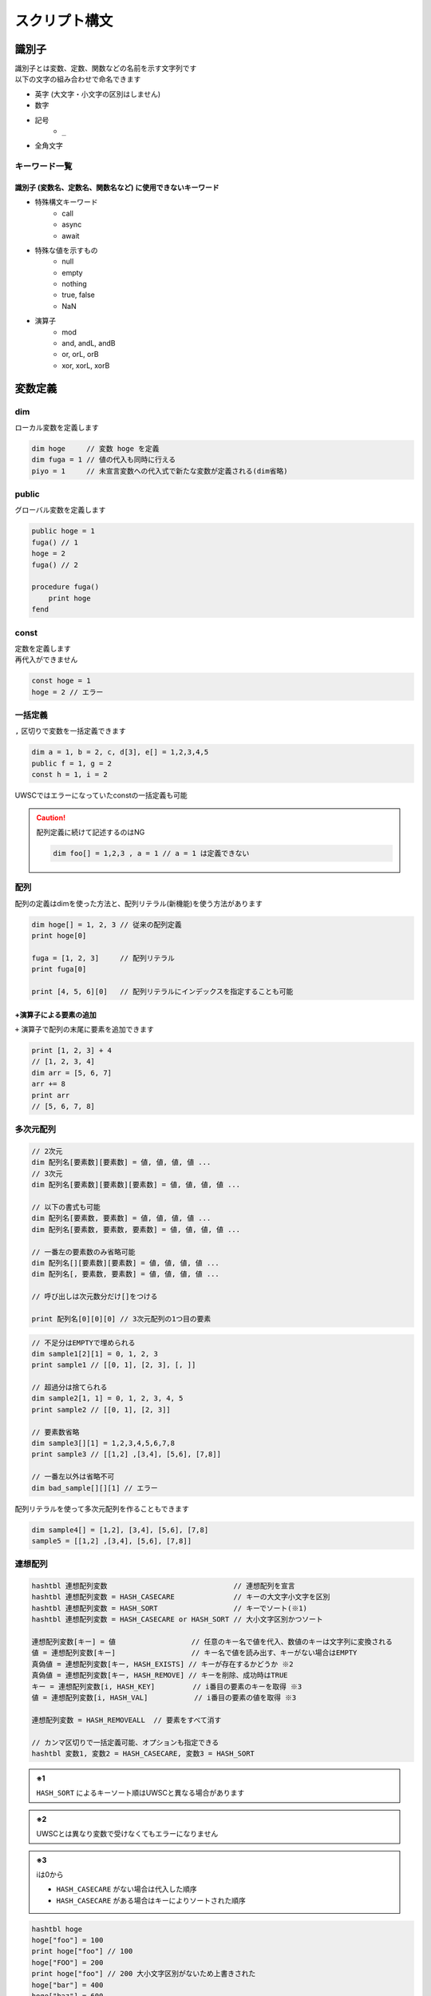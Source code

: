スクリプト構文
==============

識別子
------------------------------

| 識別子とは変数、定数、関数などの名前を示す文字列です
| 以下の文字の組み合わせで命名できます

- 英字 (大文字・小文字の区別はしません)
- 数字
- 記号
    - ``_``
- 全角文字

キーワード一覧
^^^^^^^^^^^^^^

識別子 (変数名、定数名、関数名など) に使用できないキーワード
++++++++++++++++++++++++++++++++++++++++++++++++++++++++++++

- 特殊構文キーワード
    - call
    - async
    - await
- 特殊な値を示すもの
    - null
    - empty
    - nothing
    - true, false
    - NaN
- 演算子
    - mod
    - and, andL, andB
    - or, orL, orB
    - xor, xorL, xorB

変数定義
--------

dim
^^^^

| ローカル変数を定義します

.. code:: uwscr

    dim hoge     // 変数 hoge を定義
    dim fuga = 1 // 値の代入も同時に行える
    piyo = 1     // 未宣言変数への代入式で新たな変数が定義される(dim省略)

public
^^^^^^

グローバル変数を定義します

.. sourcecode:: uwscr

    public hoge = 1
    fuga() // 1
    hoge = 2
    fuga() // 2

    procedure fuga()
        print hoge
    fend

const
^^^^^

| 定数を定義します
| 再代入ができません

.. sourcecode:: uwscr

    const hoge = 1
    hoge = 2 // エラー

一括定義
^^^^^^^^^^^^^^^^^^^^^^

``,`` 区切りで変数を一括定義できます

.. sourcecode:: uwscr

    dim a = 1, b = 2, c, d[3], e[] = 1,2,3,4,5
    public f = 1, g = 2
    const h = 1, i = 2

UWSCではエラーになっていたconstの一括定義も可能

.. caution::

    配列定義に続けて記述するのはNG

    .. sourcecode:: uwscr

        dim foo[] = 1,2,3 , a = 1 // a = 1 は定義できない


配列
^^^^^^^^^^^^^^^^^^^^^^

配列の定義はdimを使った方法と、配列リテラル(新機能)を使う方法があります

.. sourcecode:: uwscr

    dim hoge[] = 1, 2, 3 // 従来の配列定義
    print hoge[0]

    fuga = [1, 2, 3]     // 配列リテラル
    print fuga[0]

    print [4, 5, 6][0]   // 配列リテラルにインデックスを指定することも可能


+演算子による要素の追加
+++++++++++++++++++++++++++++++++++++++++++++++++++++++++++++++++

| ``+`` 演算子で配列の末尾に要素を追加できます

.. sourcecode:: uwscr

    print [1, 2, 3] + 4
    // [1, 2, 3, 4]
    dim arr = [5, 6, 7]
    arr += 8
    print arr
    // [5, 6, 7, 8]

多次元配列
^^^^^^^^^^^^^^^^^^^^^^

.. code-block::

    // 2次元
    dim 配列名[要素数][要素数] = 値, 値, 値, 値 ...
    // 3次元
    dim 配列名[要素数][要素数][要素数] = 値, 値, 値, 値 ...

    // 以下の書式も可能
    dim 配列名[要素数, 要素数] = 値, 値, 値, 値 ...
    dim 配列名[要素数, 要素数, 要素数] = 値, 値, 値, 値 ...

    // 一番左の要素数のみ省略可能
    dim 配列名[][要素数][要素数] = 値, 値, 値, 値 ...
    dim 配列名[, 要素数, 要素数] = 値, 値, 値, 値 ...

    // 呼び出しは次元数分だけ[]をつける

    print 配列名[0][0][0] // 3次元配列の1つ目の要素


.. sourcecode:: uwscr

    // 不足分はEMPTYで埋められる
    dim sample1[2][1] = 0, 1, 2, 3
    print sample1 // [[0, 1], [2, 3], [, ]]

    // 超過分は捨てられる
    dim sample2[1, 1] = 0, 1, 2, 3, 4, 5
    print sample2 // [[0, 1], [2, 3]]

    // 要素数省略
    dim sample3[][1] = 1,2,3,4,5,6,7,8
    print sample3 // [[1,2] ,[3,4], [5,6], [7,8]]

    // 一番左以外は省略不可
    dim bad_sample[][][1] // エラー

配列リテラルを使って多次元配列を作ることもできます

.. sourcecode:: uwscr

    dim sample4[] = [1,2], [3,4], [5,6], [7,8]
    sample5 = [[1,2] ,[3,4], [5,6], [7,8]]


連想配列
^^^^^^^^^^^^^^^^^^^^^^

.. code-block::

    hashtbl 連想配列変数                              // 連想配列を宣言
    hashtbl 連想配列変数 = HASH_CASECARE              // キーの大文字小文字を区別
    hashtbl 連想配列変数 = HASH_SORT                  // キーでソート(※1)
    hashtbl 連想配列変数 = HASH_CASECARE or HASH_SORT // 大小文字区別かつソート

    連想配列変数[キー] = 値                  // 任意のキー名で値を代入、数値のキーは文字列に変換される
    値 = 連想配列変数[キー]                  // キー名で値を読み出す、キーがない場合はEMPTY
    真偽値 = 連想配列変数[キー, HASH_EXISTS] // キーが存在するかどうか ※2
    真偽値 = 連想配列変数[キー, HASH_REMOVE] // キーを削除、成功時はTRUE
    キー = 連想配列変数[i, HASH_KEY]         // i番目の要素のキーを取得 ※3
    値 = 連想配列変数[i, HASH_VAL]           // i番目の要素の値を取得 ※3

    連想配列変数 = HASH_REMOVEALL  // 要素をすべて消す

    // カンマ区切りで一括定義可能、オプションも指定できる
    hashtbl 変数1, 変数2 = HASH_CASECARE, 変数3 = HASH_SORT

.. admonition:: ※1

    ``HASH_SORT`` によるキーソート順はUWSCと異なる場合があります

.. admonition:: ※2

    UWSCとは異なり変数で受けなくてもエラーになりません

.. admonition:: ※3

    iは0から

    - ``HASH_CASECARE`` がない場合は代入した順序
    - ``HASH_CASECARE`` がある場合はキーによりソートされた順序


.. sourcecode:: uwscr

    hashtbl hoge
    hoge["foo"] = 100
    print hoge["foo"] // 100
    hoge["FOO"] = 200
    print hoge["foo"] // 200 大小文字区別がないため上書きされた
    hoge["bar"] = 400
    hoge["baz"] = 600

    for i = 0 to length(hoge) - 1
        print hoge[i, HASH_KEY] // foo, bar, baz の順で表示される
        print hoge[i, HASH_VAL] // 200, 400, 600
    next

    print hoge["bar", HASH_EXISTS] // true
    print hoge["qux", HASH_EXISTS] // false
    hoge["bar", HASH_REMOVE] // 変数で受けなくてもOK
    print hoge["bar", HASH_EXISTS] // false

    hashtbl fuga = HASH_CASECARE
    fuga["foo"] = 1
    fuga["Foo"] = 2
    fuga["FOO"] = 3
    print fuga // {"foo": 1, "Foo": 2, "FOO": 3}

    hashtbl piyo = HASH_SORT
    piyo["b"] = ""
    piyo["z"] = ""
    piyo["a"] = ""
    print piyo // {"A": , "B": , "Z": }

連想配列一括定義
++++++++++++++++

| ``hash-endhash`` で連想配列を一括定義できます

.. code-block::

    hash [public] 変数名 [=オプション]
        [キー = 値]
    endhash

.. object:: public (省略可)

    指定するとグローバル変数、省略時はローカル変数になる

.. object:: オプション (省略可)

    | ``HASH_SORT`` と ``HASH_CASECARE`` を指定可能
    | 省略時はオプションなし

.. object:: キー = 値

    | キーと値の組み合わせを指定する
    | 複数指定可
    | キーは文字列だが `''` や `""` は省略可能
    | 一つも指定しない場合空の連想配列ができる

.. sourcecode:: uwscr

    // 一括定義
    hash foobar
        'foo' = 1 // キー = 値形式で記述
        bar   = 2 // キーは文字列でなくても良い
    endhash
    // 以下と同じ
    // hashtbl foobar
    // foobar['foo'] = 1
    // foobar['bar'] = 2

    // グローバル変数にする
    hash public pub
    endhash
    // 以下と同じ
    // public hashtbl pub

    // オプション指定
    hash with_option = HASH_CASECARE or HASH_SORT
    endhash
    // 以下と同じ
    // hashtbl with_option = HASH_CASECARE or HASH_SORT

enum
----

| 列挙体を定義します
| グローバルスコープの定数として定義されます

.. code-block::

    // 定義
    enum 定数名
        メンバ名
        メンバ名 [ = 数値]
    endenum

    // 呼び出し
    定数名.メンバ名

| メンバには上から順に数値が割り当てられます (0から)
| ``メンバ名 = 数値`` とすることで任意の値を割り当てられます
| ただし前のメンバより大きな値のみ有効です

.. sourcecode:: uwscr

    // 0から順に割り当てられる
    enum E
        foo // 0
        bar // 1
        baz // 2
    endenum

    // 呼び出しは定数名.メンバ名
    print E.foo // 0
    print E.bar // 1
    print E.baz // 2

    // 数値を指定
    enum E
        foo = 10 // 10
        bar = 20 // 20
    endenum

    // 一箇所指定するとそれ以降はその値から加算されていく
    enum E
        foo = 10 // 10
        bar      // 11 (上の10 に +1される)
        baz      // 12
    endenum

    // 途中も可
    enum E
        foo      // 0
        bar = 10 // 10
        baz      // 11
    endenum
    enum E
        foo = 100    // 100
        bar          // 101
        baz = 200    // 200
        qux          // 201
    endenum

    // 以下はNG

    enum E
        foo
        foo // 同じ名前はダメ
    endenum

    // 前の数値より大きくないとダメ
    enum E
        foo // 0
        bar // 1
        baz = 1 // 2以上じゃないとダメ
    endenum
    enum E
        foo = 50
        bar = 1 // 51以上じゃないとダメ
    endenum


関数定義
------------------------------


| 関数名には英数字、一部記号、全角文字列が使えます
| 英字の大文字小文字は区別しません


procedure
^^^^^^^^^
function
^^^^^^^^


.. code::

    procedure 関数名([引数, 引数, …])
        処理
    fend

    function 関数名([引数, 引数, …])
        [result = 戻り値]
    fend

.. describe:: procedure

    戻り値がありません

.. describe:: function

    ``result`` 変数の値が戻り値となります

    .. object:: result (省略可)

        | 初期値は ``EMPTY`` です
        | 記述がない場合は ``EMPTY`` を返します

.. sourcecode:: uwscr

    hoge(1,2,3) // 6
    print fuga(1,2,3) // 6

    procedure hoge(a, b, c)
        print a + b + c
    fend
    function fuga(a, b, c)
        result = a + b + c
    fend

関数定義の入れ子はダメ

.. sourcecode:: uwscr

    // エラーになる
    procedure p()
        procedure q()
        fend
    fend

特殊な引数
++++++++++

参照渡し
~~~~~~~~

| 引数の前に ``var`` または ``ref`` キーワードをつけることで参照渡しが可能な引数になります
| 引数に変数を渡すとその変数に関数実行中の変更が反映されます
| 変数以外の式を渡した場合は通常の引数と同様に振る舞います

.. sourcecode:: uwscr

    a = 2
    print a // 2
    p(a)
    print a // 6
    q(a)
    print a // 16

    procedure p(ref r)
        r *= 3
    fend

    procedure q(var v)
        v += 10
    fend

配列表記
~~~~~~~~

| ``引数[]`` 形式で記述します
| 互換性のため表記自体はできますが、動作は通常の引数と同様です
| 受けられる引数を配列や連想配列に限定したい場合は :ref:`type_check` を使用してください

.. sourcecode:: uwscr

    // 以下は同じ意味です
    procedure p(arr[])
    procedure p(arr)

デフォルト値
~~~~~~~~~~~~

| ``引数 = 値`` とすることで引数のデフォルト値を指定できます
| 値を省略した場合は ``EMPTY`` がデフォルト値になります
| 呼び出し時に引数を渡さなかった場合デフォルト値が適用されます

.. sourcecode:: uwscr

    print f(2)    // 0
    print f(2, 3) // 6

    function f(n, m = 0)
        result = n * m
    fend

    // デフォルト値を省略した場合はEMPTYが入る
    procedure p(arg = )
        print arg == EMPTY // True
    fend

デフォルト値を持つ引数のあとに別の種類の引数は指定できません

.. sourcecode:: uwscr

    procedure p(a = 1, b = 2, c = 3) // ok
    fend
    procedure q(a = 1, b, c = 3)     // エラー
    fend
    procedure r(a, b = 2, c = 3)     // 前ならok
    fend

可変長引数
~~~~~~~~~~

| 引数の前に ``args`` または ``prms`` キーワードをつけることで可変長の引数を受けられるようになります
| 関数内ではその引数が配列になります
| 可変長引数は最後の引数でなくてはいけません

.. sourcecode:: uwscr

    print f(1)         // 1
    print f(1,2,3,4,5) // 5

    function f(args v)
        result = length(v)
    fend

可変長引数のあとに引数があるとエラーになります

.. sourcecode:: uwscr

    procedure p(prms a, b)    // エラー
    fend
    procedure q(a, b, prms c) // ok
    fend

特殊な引数の組み合わせ
~~~~~~~~~~~~~~~~~~~~~~

| 原則として組み合わせられません
| 配列表記の参照渡しのみOK

.. sourcecode:: uwscr

    procedure p(ref foo[]) // これはOK

    // こういうのはダメ
    procedure p(ref foo = 1) // 参照 + デフォルト値
    procedure p(ref params bar) // 参照 + 可変長
    procedure p(params bar = 1) // 可変長 + デフォルト値

.. _type_check:

引数の型チェック
++++++++++++++++

.. code-block::

    function 関数名(引数名: 型, var 引数名: 型, 引数名: 型 = デフォルト値)

| 通常の引数、参照渡し、デフォルト値を持つ引数であれば受ける型を指定できます
| 関数呼び出し時に指定した型が渡されなかった場合は実行時エラーになります

| 指定可能な型

    .. object:: string

        | 文字列

    .. object:: number

        | 数値

    .. object:: bool

        | 真偽値 (TRUE/FALSE)

    .. object:: array

        | 配列

    .. object:: hash

        | 連想配列

    .. object:: func

        | 関数 (ユーザー定義、無名関数)

    .. object:: uobject

        | UObject

    .. object:: クラス名

        | クラスオブジェクトのインスタンス

    .. object:: 列挙体名

        | 列挙体(enum)メンバの値 (該当する数値でも良い)


.. sourcecode:: uwscr

    function f(str: string)
        result = str
    fend

    print f("hoge") // OK
    print f(123)    // 数値なのでエラー

    // 列挙体名指定の場合
    enum Hoge
        foo
        bar
        baz
    endenum

    function f2(n: Hoge)
        select n
            case Hoge.foo
                result = 'foo!'
            case Hoge.bar
                result = 'bar!'
            case Hoge.baz
                result = 'baz!'
        selend
    fend

    print f2(Hoge.foo) // OK
    print f2("Hoge")   // 文字列はエラー
    print f2(0)        // OK ※Hoge.fooに一致するため
    print f2(100)      // Hogeに含まれない値なのでエラー

無名関数
^^^^^^^^

| 名前を持たない関数です
| 変数に代入して使えます


.. code::

    変数 = function([引数, ...])
        [result = 戻り値]
    fend
    変数 = procedure([引数, ...])
    fend

変数に関数を代入できます

.. sourcecode:: uwscr

    hoge = function(x, y)
        result = x + y
    fend

    print hoge(2, 3) // 5

無名関数の中でpublic/constを宣言した場合は実行時に初めて評価されます

.. sourcecode:: uwscr

    print x // エラー

    proc = procedure()
        public x = 5
    fend

    print x // エラー

    proc()

    print x // 5

通常の関数と同様に特殊な引数も定義できます

.. sourcecode:: uwscr

    f = function(a, b[], var c, d = 0)
    fend
    p = procedure(args e)
    fend

簡易関数式
^^^^^^^^^^

| 無名関数を単行の式で記述できます
| 通常の無名関数と異なり処理部に文は書けません(式のみ)
| その代わりに即時関数として利用できます

.. code::

    関数 = | 引数 [, 引数, …] => 式 [; 式; …] |

| 引数は,区切りで複数指定可能
| ``result`` は省略可能です

.. sourcecode:: uwscr

    func = | a, b => a + b |
    print func(1, 2) // 3

| 式は ``;`` 区切りで複数書けます
| この場合一番最後の式が戻り値となります

.. sourcecode:: uwscr

    func = | a, b => a *= 2; b *= 3; a + b |
    print func(1, 2) // 8

即時関数
++++++++

.. sourcecode:: uwscr

    print | n, m => n * m |(7, 6) // 42
    // 値だけ返す
    print |=> 42|() // 42

    // 関数の引数にする
    function f(fn)
        result = fn("world!")
    fend
    print f(| s => "hello " + s |) // hello world!

特殊な引数にも対応

.. sourcecode:: uwscr

    print | args a => length(a) |(1,2,3,4,5,6) // 6

関数の特殊な使用例
^^^^^^^^^^^^^^^^^^

高階関数
++++++++

関数の引数に関数を指定できます

.. sourcecode:: uwscr

    print Math(10, 5, Add)      // 15
    print Math(10, 5, Multiply) // 50

    subtract = function(n, m)
        result = n - m
    fend

    print Math(10, 5, subtract) // 5


    function Math(n, m, func)
        result = func(n, m)
    fend

    function Add(n, m)
        result = n + m
    fend

    function Multiply(n, m)
        result = n * m
    fend

クロージャ
++++++++++

関数の戻り値として関数(クロージャ)を返すことができます
クロージャは元の関数内での値を保持します

.. sourcecode:: uwscr

    hoge = test(5) // test関数内の変数nを5にする
    // 関数hogeはn=5を保持している
    print hoge(3)    // 8 (5+3が行われる)
    print hoge(7)    // 12 (5+7が行われる)
    print hoge("あ") // 5あ (5+'あ'が行われる)

    function test(n)
        result = function(m)
            result = n + m
        fend
    fend

エイリアス
++++++++++

関数を変数に代入することでその関数を別の名前で呼び出せるようになります

.. sourcecode:: uwscr

    function hoge(n)
        result = n
    fend

    h = hoge // 変数hにhoge関数を代入
    print h('hoge') // hoge

    // ビルトイン関数も代入できる
    mb = msgbox
    mb('ほげほげ')

module
^^^^^^

| 機能のモジュール化
| ``モジュール名.メンバ名`` で各機能を利用可能にします

.. code::

    module モジュール名
        const 定数名 = 式      // モジュール名.定数名 で外部からアクセス可
        public 変数名[ = 式]   // モジュール名.変数名 で外部からアクセス可
        dim 変数名[ = 式]      // 外部からアクセス不可
        procedure モジュール名 // コンストラクタ、module定義の評価直後に実行される
        procedure 関数名()     // モジュール名.関数名() で外部からアクセス可
        function 関数名()      // モジュール名.関数名() で外部からアクセス可
        textblock 定数名       // モジュール名.定数名 で外部からアクセス可
    endmodule


module関数内でのみ使える特殊な書式
++++++++++++++++++++++++++++++++++

.. object:: this

    自module内のメンバの呼び出しを明示する

.. object:: global

    グローバル変数および関数を呼び出す(ビルトイン含む)
    (本家と異なり変数や定数も可)

.. sourcecode:: uwscr

    module sample
        dim d = 1
        public p = 2
        const c = 3

        function f1()
            // 各メンバーには以下のようにアクセス可能
            print d
            print this.d
            print sample.d

            print p
            print this.p
            print sample.p

            print c
            print this.c
            print sample.c

            print f2()
            print this.f2()
            print sample.f2()
        fend

        function f2()
            result = 4
        fend

        function f3()
            print this.f4()   // in   メンバ関数が呼ばれる
            print global.f4() // out  module外の関数が呼ばれる
            print f4()        // in   メンバ関数が呼ばれる
        fend

        function f4()
            result = "in"
        fend
    endmodule

    function f4()
        result = "out"
    fend

プライベート関数
++++++++++++++++

無名関数を用いたプライベート関数の実装例

.. sourcecode:: uwscr

    Sample.Private() // エラー
    Sample.Func()    // OK

    module Sample
        function Func()
            result = Private()
        fend

        dim Private = function()
            result = "OK"
        fend
    endmodule

class
^^^^^

| classを定義します
| ``class名()`` を実行することによりインスタンスを作成します

.. caution::

    UWSCのclassとは互換性がありません

.. code::

    class class名
        procedure class名()    // コンストラクタ (必須)
        procedure _class名_()  // デストラクタ (オプション)
        const 定数名 = 式      // classインスタンス.定数名 で呼び出し可
        public 変数名[ = 式]   // classインスタンス.変数名 で呼び出し可
        dim 変数名[ = 式]      // class内からのみ呼び出し可
        procedure 関数名()     // classインスタンス.関数名() で呼び出し可
        function 関数名()      // classインスタンス.関数名() で呼び出し可
        textblock 定数名       // classインスタンス.定数名 で呼び出し可
    endclass

.. sourcecode:: uwscr

    h1 = hoge(3, 5)
    print h1.Total() // 8

    h2 = hoge(8, 10)
    print h2.Total() // 18

    print hoge(11, 22).Total() // 33

    class hoge
        dim a = 1, b = 2
        procedure hoge(a, b)
            this.a = a
            this.b = b
        fend
        function Total()
            result = this.a + this.b
        fend
    endclass

.. caution::

    moduleと異なりclass名から直接メンバにアクセスすることはできません

    .. sourcecode:: uwscr

        print hoge.p() // エラー

デストラクタ
++++++++++++

| デストラクタはインスタンスへの参照がなくなった際に実行される関数です
| ``_class名_()`` で命名された関数がデストラクタとして定義されます
| デストラクタに引数は指定できません

デストラクタが実行されるタイミング

- すべての参照が失われたとき
- いずれかのインスタンス変数に ``NOTHING`` を代入したとき (明示的に破棄する)
    - インスタンス変数は ``NOTHING`` になります
- ``with``に渡す式でインスタンスを作成した場合で ``endwith`` に到達したとき
- 関数スコープを抜ける際に削除されるこローカルスコープ変数だった場合
- スクリプト終了時に削除されるローカル・グローバル定数だった場合

.. sourcecode:: uwscr

    class Sample
        dim msg
        procedure Sample(msg)
            this.msg = msg
        fend
        procedure _Sample_()
            print msg
        fend
    endclass

    obj1 = Sample("すべての参照が失われた")
    obj2 = obj1
    obj3 = obj1

    obj1 = 1
    obj2 = 1
    obj3 = 1 // すべての参照が失われた がprintされる

    obj1 = Sample("NOTHINGが代入された")
    obj2 = obj1
    obj3 = obj1

    obj1 = NOTHING // NOTHINGが代入された がprintされる
    print obj1 // NOTHING
    print obj2 // NOTHING
    print obj3 // NOTHING

    with Sample("withを抜けた")
    endwith // withを抜けた がprintされる

    procedure p()
        obj = Sample("関数スコープを抜けた")
    fend

    p() // 関数スコープを抜けた がprintされる

UObject
-------

| json互換のオブジェクト

オブジェクトの作成
^^^^^^^^^^^^^^^^^^

1. UObjectリテラル: jsonを ``@`` で括る
2. :any:`FromJson` 関数

.. sourcecode:: uwscr

    obj = @{
       "foo": "fooooo",
       "bar": {
           "baz": true
       },
       "qux": [
           {"quux": 1},
           {"quux": 2},
           {"quux": 3}
       ]
   }@

   arr = @[1, 2, 3]@

有効な値は

- 数値
- 文字列
- 真偽値
- NULL
- 配列
- オブジェクト

.. tip:: UObjectリテラル内での変数展開について

    | ``@`` で括られたjson部分は文字列として扱われます
    | これは展開可能文字列であるため ``"<#変数名>"`` が利用可能です

    .. sourcecode:: uwscr

        foo = '文字列を展開'
        bar = 123
        textblock baz
        ,
        "baz":{
            "qux": "jsonの一部を一気に書き込むことも可能"
        }
        endtextblock

        obj = @{
            "foo": "<#foo>",
            "bar": <#bar>
            <#baz>
        }@

        print obj.foo     // 文字列を展開
        print obj.bar     // 123
        print obj.baz.qux // jsonの一部を一気に書き込むことも可能

値の呼び出し、変更
^^^^^^^^^^^^^^^^^^

.. sourcecode:: uwscr

    print obj.foo // fooooo
    obj.foo = "FOOOOO"
    print obj.foo // FOOOOO
    print obj["foo"] // 配列の添字にしてもOK

    print obj.bar.baz ? "baz is true!": "baz is fasle!" // baz is true!

    obj.qux[1].quux = 5
    print obj.qux[1].quux // 5

    obj.qux[2] = "overwrite!"
    print obj.qux[2] // overwrite!

    obj.corge = 1 // エラー、追加はできない

    // オブジェクトを作って代入ならOK
    obj.foo = fromjson('{"hoge": 1, "fuga": 2}')
    print obj.foo


評価の順序
----------

| グローバル変数や定数、関数定義は実行より先に評価されます

1. public, const, textblockを記述順に評価
2. function, procedure, moduleを記述順に評価
    - 関数内で宣言されているpublicやconstも評価
3. 残りの構文を評価/実行する

スコープ
--------


スコープは大まかに分けると

- スクリプト本文
- 関数内

| という区分になっています
| 変数にはローカルとグローバルという区分があり、

- スクリプト本文のローカル変数はスクリプト本文内でしかアクセスできない
- 関数のローカル変数は関数内でしかアクセスできない
- グローバル変数はいずれからでもアクセスできる

という特徴があります

- ローカル
    - dim宣言した変数
        - 宣言省略した変数も含む
    - hashtbl宣言した連想配列
- グローバル
    - public宣言した変数
        - public hashtbl
    - const宣言した定数
    - 定義した関数 (変数ではないが扱いはグローバル)

.. sourcecode:: uwscr

    public global1 = "グローバル変数1"
    dim local = "本文ローカル"

    print global1 // ok
    print global2 // ok
    print local // ok
    print proc_local // ng
    print func() // ok

    procedure proc()
        public global2 = "グローバル変数2"
        dim proc_local = "関数ローカル"
        print global1 // ok
        print global2 // ok
        print local // ng
        print proc_local // ok
        print func() // ok
    fend

    function func()
        result = "関数"
    fend

無名関数のスコープ
^^^^^^^^^^^^^^^^^^

無名関数の中はスコープが分かれていません
ローカル変数がそのまま使えます

.. sourcecode:: uwscr

    dim local = 1
    dim func = function(n)
        result = local + n
    fend

    print func(1) // 2

moduleのスコープ
^^^^^^^^^^^^^^^^

| moduleメンバに関しては独自のスコープを持ちます
| module関数内で定義したpublic, const, function/procedureはグローバル空間には置かれず、
| moduleメンバのみがアクセスできるmoduleローカル空間に配置されます

これらは ``module名.メンバ名`` でアクセスできます

文字列
------


文字列リテラルは ``""`` または ``''`` で括ります
``"`` で括った文字列では特殊文字が展開されます
``'`` で括った文字列では特殊文字が展開されません

.. sourcecode:: uwscr

    str = "文字列"
    str = '文字列'

文字列の結合は ``+`` 演算子を使います

.. sourcecode:: uwscr

    str = "文字列" + "の" + "結合"
    print str // 文字列の結合

特殊文字の展開
^^^^^^^^^^^^^^

``""`` で括った文字列中にある以下の特殊文字は、それぞれ該当する別の文字に変換されます

- ``<#CR>``: 改行 (CRLF)
- ``<#TAB>``: タブ文字
- ``<#DBL>``: ダブルクォーテーション (``"``)
- ``<#変数名>``: 変数が存在する場合、その値


.. sourcecode:: uwscr

    print "hoge<#CR>fuga<#CR>piyo"
    // hoge
    // fuga
    // piyo
    print "hoge<#TAB>fuga<#TAB>piyo"
    // hoge    fuga    piyo
    print "<#DBL>hoge<#DBL>"
    // "hoge"

    dim a = 123
    print "a is <#a>"
    // a is 123
    print "b is <#b>" // 変数が存在しない場合は展開されない
    // b is <#b>
    print "length of a is <#length(a)>" // 式はダメ、変数のみ展開される
    // length of a is <#length(a)>

    print 'a is <#a>' // シングルクォーテーション文字列は展開しない
    // a is <#a>

ホワイトスペース
----------------

- 半角スペース
- タブ文字
- 全角スペース

| はホワイトスペース扱いです
| 式と式の区切りとして機能します
| 改行(CRLF、CR、LF)は行末扱いです

演算子
------

.. object::  演算子

        処理

.. object:: +

        数値の加算、文字列の結合、配列要素の追加

.. object:: +=

        数値の加算、文字列の結合、配列要素の追加をして代入

.. object:: -

        数値の減算

.. object:: -=

        減算して代入

.. object:: *

        数値の乗算、文字列の繰り返し

.. object:: *=

        乗算して代入

.. object:: /

        数値の除算  ※ 0で割ると0を返す

.. object:: /=

        除算して代入

.. object:: mod

        数値の剰余演算 (割った余りを返す)

.. object:: !

        論理否定

.. object:: ? :

        三項演算子 b ? t : f

.. object:: :=

        代入 (代入した値を返す)

.. object:: =

        代入、等価演算

.. object:: ==

        等価演算

.. object:: <>
.. object:: !=

        不等価演算

.. object:: and

        数値のAND演算(ビット演算)

.. object:: or

        数値のOR演算(ビット演算)、真偽値の論理演算

.. object:: xor

        数値のXOR演算(ビット演算)

.. object:: andL

        論理演算 (両辺の真偽性評価を行う)

.. object:: orL

        論理演算 (両辺の真偽性評価を行う)

.. object:: xorL

        論理演算 (両辺の真偽性評価を行う)

.. object:: andB

        ビット演算 (両辺を数値とみなし評価を行う)

.. object:: orB

        ビット演算 (両辺を数値とみなし評価を行う)

.. object:: xorB

        ビット演算 (両辺を数値とみなし評価を行う)

.. object:: <

        小なり

.. object:: <=

        小なりイコール

.. object:: >

        大なり

.. object:: >=

        大なりイコール

.. object:: .

        moduleやオブジェクトのメンバへのアクセス


演算式の優先順位
^^^^^^^^^^^^^^^^

優先順位の高いものから先に演算を行います

1. ``( )`` 内の式
2. ``.``
3. ``!``
4. ``*`` ``/`` ``mod``
5. ``+`` ``-``
6. ``=``(等価比較) ``==`` ``<>`` ``!=``
7. ``and`` (L,Bを含む)
8. ``or`` ``xor`` (L,Bを含む)
9. ``? :`` (三項演算子)
10. ``:=``

代入系の演算子は順位判定とは別に代入処理判定を行っています

- 代入演算子
    - ``=``
- 複合代入演算子
    - ``+=``
    - ``-=``
    - ``*=``
    - ``/=``

.. sourcecode:: uwscr

    // 2つ目の = は代入ではなく比較になるので a にはboolが入る
    a = b = c

    // こういうのはダメ、演算中に代入はしない
    a + b + c += d

| 例外として ``:=`` による代入があります
| ``:=`` による代入は式であり、変数に代入された値を返します

.. sourcecode:: uwscr

    print n := 1               // 1 (代入した値が返る)
    print n                    // 1
    print 1 + 2 + (n := 3) + 4 // 10 (代入した値が返り、その値で計算が行われる)
    print n                    // 3

    // 一度に複数の変数に値を代入することもできる
    a = b := c := 10
    print a // 10
    print b // 10
    print c // 10
    // a := b := c := 10 でも可

特殊な演算
^^^^^^^^^^

| 数値以外を含む演算には一部特殊な仕様があります
| 型に対して不適切な演算子が用いられた場合はエラーになります

.. object:: 数値 + 文字列

    | 右辺の文字列が数値変換可能な場合は数値にします

        .. sourcecode:: uwscr

            print 1 + '2' // 3

    | 右辺の文字列が数値変換できない場合は左辺の数値を文字列にします

        .. sourcecode:: uwscr

            print 1 + 'a' // 1a

.. object:: 数値とEMPTYの演算

    | EMPTYは0として扱われます

    .. sourcecode:: uwscr

        print 3 * EMPTY // 0

.. object:: 数値と真偽値の演算

    | TRUEは1、FALSEは0として扱われます

    .. sourcecode:: uwscr

        print 3 + TRUE // 4

.. object:: 文字列 + 数値

    | 右辺の数値を文字列にします

        .. sourcecode:: uwscr

            print 'a' + 3 // a3
            print '1' + 2 // 12

.. object:: 文字列 * 数値

    | 左辺の文字列が数値変換可能な場合数値にします

        .. sourcecode:: uwscr

            print '2' * 3 // 6
            print '123' * 2 // 246

    | 左辺の文字列が数値に変換できない場合、文字列を数値分繰り返します

        .. sourcecode:: uwscr

            print 'a' * 3 // aaa
            print 'xyz' * 3 // xyzxyzxyz

.. object:: 文字列と数値の演算 (+, * 以外)

    | 左辺の文字列が数値変換可能な場合は数値にします

        .. sourcecode:: uwscr

            print '15' / 3 // 5

    | 左辺の文字列が数値変換できない場合はエラーになります

        .. sourcecode:: uwscr

            print 'a' / 3 // エラー

.. object:: 文字列 + NULL

    | null文字(chr(0))を付け加えます

    .. sourcecode:: uwscr

        hoge = "HOGE" + NULL
        print hoge         // HOGE
        print length(hoge) // 5

.. object:: 文字列 + その他の値

    | 上記例以外の値型はすべて文字列として扱われます

        .. sourcecode:: uwscr

            'a' + TRUE // aTrue

.. object:: 配列 + 値

    | 配列の末尾に値を追加します

        .. sourcecode:: uwscr

            print [1,2,3] + 4 // [1,2,3,4]

.. object:: NULL * 数値

    | 数値分連続したnull文字を返します

        .. sourcecode:: uwscr

            hoge = NULL * 5
            print hoge         // (なにも表示されない)
            print length(hoge) // 5

三項演算子
^^^^^^^^^^

.. code-block:: none

    式 ? 真で返す式 : 偽で返す式

| 式を評価しその真偽により値を返します
| 単行のIF文に似ていますが、三項演算子は値を返します
| また、IF文とは異なり文を書くことができません

.. sourcecode:: uwscr

    a = FALSE
    print a ? "a is TRUE": "a is FALSE" // a is FALSE

    // 入れ子もできる

    // fizzbuzz
    for i = 1 to 100
        print i mod 15 ? i mod 5 ? i mod 3 ? i : "fizz" : "buzz" : "fizzbuzz"
    next

    // 三項演算子では中に式しか書けない
    // 例: print文を書いた場合
    hoge ? print "hoge is truthy" : print "hoge is falsy" // エラー

ビット演算子、論理演算子
^^^^^^^^^^^^^^^^^^^^^^^^

AND、OR、XORは両辺の値型により論理演算またはビット演算のいずれかを行っていました
UWSCRでは演算子が追加され論理演算およびビット演算を明示的に行うことができます

論理演算子
++++++++++

.. object:: AndL, OrL, XorL

    | 真偽値を返します
    | 両辺に不適切な値型が含まれる場合はエラーになります

    .. sourcecode:: uwscr

        // 両辺の真偽性を評価してから演算を行う
        print true andl false // false
        print true andl NOTHING // false
        print NULL andl 'a' // true
        print 1 xorl [1,2] // false

ビット演算子
++++++++++++

.. object:: AndB, OrB, XorB

    | 数値を返します
    | 両辺に不適切な値型が含まれる場合はエラーになります

    .. sourcecode:: uwscr

        // 両辺を数値として評価してから演算を行う
        print 3 andb 5 // 1
        print 3 orb 5 // 7
        print 3 xorb 5 // 6
        print 1 andb '1' // 1
        print 1 andb true // 1

真偽判定
--------

真偽性の評価が行われる場合(ifの条件式など)に

- FALSE
- EMPTY
- 0
- NOTHING
- 長さ0の文字列
- 長さ0の配列

| は偽となります
| それ以外は真です

.. sourcecode:: uwscr

    print NOTHING ? '真' : '偽' // 偽
    print "" ? '真' : '偽' // 偽
    print "空ではない文字列" ? '真' : '偽' // 真
    print [1,2,3] ? '真' : '偽' // 真
    print [] ? '真' : '偽' // 偽

コメント
--------

| ``//`` 以降は行末までコメントです (構文解析されない)
| ``//`` があった時点で行末扱いになります

.. sourcecode:: uwscr

    a = 1
    // a = a + 1
    print a // 1 が出力される

行結合
------

行末に ``_`` を記述することで次の行と結合させます

.. sourcecode:: uwscr

    a = 1 + 2 + _
    3 + 4

    print a // 10

マルチステートメント
--------------------

``;`` をつけることで複数の文を1行に記述できます

.. sourcecode:: uwscr

    a = 1; a = a + 1; print a // 2


組み込み定数
------------

.. list-table::
    :align: left

    * - `TRUE`
      - true または 1
    * - `FALSE`
      - false または 0
    * - `NULL`
      - 振る舞い未実装
    * - `EMPTY`
      - 空文字
    * - `NOTHING`
      - オブジェクトがない状態
    * - `NaN`
      - Not a number

NaNについて
^^^^^^^^^^^

| ``NaN`` は ``NaN`` 自身を含めあらゆる値と等価ではありません
| また ``NaN`` との大小の比較結果も必ず偽です

.. sourcecode:: uwscr

    print NaN == NaN // False
    print n   == NaN // False (nは何かしらの値)
    print NaN != NaN // True
    print NaN <  n   // False
    print NaN <= n   // False
    print NaN >  n   // False
    print NaN >= n   // False

16進数
------

16進数リテラル表記は ``$`` を使います

.. sourcecode:: uwscr

    print $FF // 255

起動時パラメータ
----------------

スクリプトにパラメータを付与した場合にそれらが ``PARAM_STR[]`` に格納されます


.. sourcecode:: shell

    uwscr hoge.uws foo bar baz

.. sourcecode:: uwscr

    // hoge.uws
    for p in PARAM_STR
        print p
    next

.. sourcecode:: shell

    # 結果
    foo
    bar
    baz

OPTION
------

.. code::

    OPTION 設定名[=値]

bool値指定は省略可能で、省略時はtrueになります

.. sourcecode:: uwscr

     OPTION EXPLICIT // explicit設定をtrueにする

もともと設定がtrueになっているものをfalseに設定したい場合に値指定を使う

.. sourcecode:: uwscr

    OPTION SHORTCIRCUIT=FALSE // デフォルトtrueなのでfalseにする

.. object:: OPTION EXPLICIT[=bool]

    | ローカル変数初期化時にdim宣言が必須かどうか (初期値:false)

.. object:: OPTION SAMESTR[=bool]

    .. caution::

        現時点では無視されます

    | 文字列の比較等で大文字小文字を区別するかどうか (初期値:false)

.. object:: OPTION OPTPUBLIC[=bool]

    .. caution::

        現時点では無視されます

    | public変数の重複定義を禁止するかどうか (初期値:false)

.. object:: OPTION OPTFINALLY[=bool]

    | tryで強制終了時にfinally部を実行するかどうか (初期値:false)

.. object:: OPTION SPECIALCHAR[=bool]

    .. caution::

        | この設定は無視されます
        | ``'文字列'`` 表記で特殊文字が展開されなくなります

.. object:: OPTION SHORTCIRCUIT[=bool]

    .. caution::

        現時点では無視されます

    | 論理演算で短絡評価を行うかどうか (初期値:true)

.. object:: OPTION NOSTOPHOTKEY[=bool]

    .. attention::

        この設定は無効です

.. object:: OPTION TOPSTOPFORM[=bool]

    .. attention::

        この設定は無効です

.. object:: OPTION FIXBALLOON[=bool]

    .. caution::

        現時点では無視されます

    | 吹き出しを仮想デスクトップにも表示するかどうか (初期値:false)

.. object:: OPTION DEFAULTFONT="name,n"

    | ダイアログ等のフォント指定  (初期値:"MS Gothic,12")

.. object:: OPTION POSITION=x,y

    .. caution::

        現時点では無視されます

    | メインGUIの座標指定 (初期値:0, 0)

.. object:: OPTION LOGPATH="path"

    | ログ保存フォルダを指定 (初期値:スクリプトのあるフォルダ)
    | 存在するディレクトリを指定するとそこに ``uwscr.log`` を出力します
    | それ以外はログファイルのパスとして扱われます

.. object:: OPTION LOGLINES=n

    .. caution::

        現時点では無視されます

    | ログファイルの最大行数を指定 (初期値:400)

.. object:: OPTION LOGFILE=n

    | ログファイルの出力方法 ※3 (初期値:1)
    | 設定値は以下の通り、2～4を指定することでログが出力されます
    | 1: ログ出力なし
    | 2: ログを出力あり
    | 3: ログを出力あり
    | 4: ログを出力あり
    | それ以外: ログ出力なし

.. object:: OPTION DLGTITLE="title"

    | ダイアログのタイトルを指定します (初期値:"UWSCR - スクリプト名")


def_dll
-------

| DLL関数 (Win32 APIなど) を呼び出せるようにします
| 32bit版UWSCRでは32bitのDLL、64bit版では64bitのDLLに対応します

.. code::

    def_dll 関数名(型, 型, ...): 戻り型: DLLパス
    def_dll 関数名(型, 型, ...): DLLパス // 戻り値がvoidの場合省略できる

型定義について
^^^^^^^^^^^^^^

| 以下の型を指定できます
| 一部の型はx86/x64でサイズが変わります
| 一部の型は引数定義、または戻り値定義でのみ指定可能です

+---------------------+--------+------------------------------+--------------------+------+--------+-----------------------------+
|        型名         | サイズ |             詳細             |    対応する値型    | 引数 | 戻り値 |            備考             |
+=====================+========+==============================+====================+======+========+=============================+
| int, long, bool     | 4      | 符号あり32ビット整数         | 数値               | ☑    | ☑      |                             |
+---------------------+--------+------------------------------+--------------------+------+--------+-----------------------------+
| uint, dword         | 4      | 符号なし32ビット整数         | 数値               | ☑    | ☑      |                             |
+---------------------+--------+------------------------------+--------------------+------+--------+-----------------------------+
| hwnd                | 4 / 8  | ウィンドウハンドル           | 数値               | ☑    | ☑      |                             |
+---------------------+--------+------------------------------+--------------------+------+--------+-----------------------------+
| float               | 4      | 単精度浮動小数点数           | 数値(小数)         | ☑    | ☑      |                             |
+---------------------+--------+------------------------------+--------------------+------+--------+-----------------------------+
| double              | 8      | 倍精度浮動小数点数           | 数値(小数)         | ☑    | ☑      | UWSCRの標準数値型           |
+---------------------+--------+------------------------------+--------------------+------+--------+-----------------------------+
| word, wchar         | 2      | 符号なし16ビット整数         | 数値               | ☑    | ☑      |                             |
+---------------------+--------+------------------------------+--------------------+------+--------+-----------------------------+
| byte, char, boolean | 1      | 符号なし8ビット整数          | 数値               | ☑    | ☑      |                             |
+---------------------+--------+------------------------------+--------------------+------+--------+-----------------------------+
| longlong            | 8      | 符号あり64ビット整数         | 数値               | ☑    | ☑      |                             |
+---------------------+--------+------------------------------+--------------------+------+--------+-----------------------------+
| string              | 4 / 8  | ANSI文字列のポインタ         | 文字列, NULL       | ☑    |        | OSの現在のANSIコードによる  |
+---------------------+--------+------------------------------+--------------------+------+--------+-----------------------------+
| pchar               | 4 / 8  | ANSI文字列のポインタ         | 文字列, NULL       | ☑    |        | NULL含む                    |
+---------------------+--------+------------------------------+--------------------+------+--------+-----------------------------+
| wstring             | 4 / 8  | ワイド文字列のポインタ       | 文字列, NULL       | ☑    |        | Unicode文字列               |
+---------------------+--------+------------------------------+--------------------+------+--------+-----------------------------+
| pwchar              | 4 / 8  | ワイド文字列のポインタ       | 文字列, NULL       | ☑    |        | NULL含む                    |
+---------------------+--------+------------------------------+--------------------+------+--------+-----------------------------+
| pointer             | 4 / 8  | ポインタを示す数値(符号なし) | 数値               | ☑    |        | 新規                        |
+---------------------+--------+------------------------------+--------------------+------+--------+-----------------------------+
| struct              | 4 / 8  | ユーザー定義構造体のポインタ | 構造体インスタンス | ☑    |        | 新規 struct-endstructで定義 |
+---------------------+--------+------------------------------+--------------------+------+--------+-----------------------------+
| callback            | 4 / 8  | コールバック関数のポインタ   |                    |      |        | 新規 **動作未定義**         |
+---------------------+--------+------------------------------+--------------------+------+--------+-----------------------------+
| safearray           |        | SafeArray型                  | SafeArray          |      |        | **動作未定義**              |
+---------------------+--------+------------------------------+--------------------+------+--------+-----------------------------+
| void                |        | 型がないことを示す           |                    |      | ☑      |                             |
+---------------------+--------+------------------------------+--------------------+------+--------+-----------------------------+

特殊な型定義
++++++++++++

参照渡し
~~~~~~~~

| ``var 型`` で参照渡しになります
| DLL関数により引数が書き換えられる場合に ``var`` を付与することにより変更後の値を渡した変数で受けられる

.. attention::

    varを付与してもポインタが渡されるわけではありません

配列の定義
~~~~~~~~~~

| ``型[]`` で配列変数を受ける型になります
| ``var`` の有無に関わらずDLL関数により値が変更される場合があります

.. note::

    配列変数はポインタになるためサイズは4または8です

構造体の定義
~~~~~~~~~~~~~~~~~~~~~~~~~~~~~~

``{型, 型, ...}`` で構造体を定義します
構造体定義内では`var`の有無に関わらずDLL関数により値が変更される場合があります
構造体定義はポインタになるためサイズは4または8です

構造体定義のネストはできません
平の定義に展開されます

.. sourcecode:: uwscr

    def_dll hoge({long, {long, long}}):hoge:dll
    // ↑同じ↓
    def_dll hoge({long, long, long}):hoge:dll


DLL関数定義およびその呼び出し方の例
^^^^^^^^^^^^^^^^^^^^^^^^^^^^^^^^^^^

.. sourcecode:: uwscr

    // Win32のA関数ではstringかpcharを使う
    def_dll MessageBoxA(hwnd, string, pchar, uint):int:user32.dll
    // Win32のW関数ではwstringかpwcharを使う
    def_dll MessageBoxW(hwnd, wstring, pwchar, uint):int:user32.dll

    // 呼び出す際は単に文字列を渡すだけで良い
    print MessageBoxA(0, 'メッセージ', 'タイトル', 0)
    print MessageBoxW(0, 'メッセージ', 'タイトル', 0)

    // 構造体定義は{}
    def_dll SetWindowPlacement(hwnd, {uint, uint, uint, long, long, long, long, long, long, long, long}):bool:user32.dll
    id = getid("メモ帳")
    h = idtohnd(id)
    // 構造体を渡すときは定義した型の数だけ値を並べる
    SetWindowPlacement(h, 44, 0, 1, 0, 0, 0, 0, 200, 200, 600, 600)

    // 参照渡し
    def_dll GetPrivateProfileStringA(string, string, string, var pchar, dword, string):dword:kernel32
    buffer = NULL * 100
    // bufferがpcharなのでNULLを含んだ文字列が返ってくる
    print GetPrivateProfileStringA(NULL, NULL, "default", buffer, length(buffer), "test.ini")
    print buffer
    def_dll GetPrivateProfileStringA(string, string, string, var string, dword, string):dword:kernel32
    buffer = NULL * 100
    // bufferをstringにすると最初のNULL以前の文字列のみ返ってくる
    print GetPrivateProfileStringA(NULL, NULL, "default", buffer, length(buffer), "test.ini")
    print buffer

    // 構造体で値を受ける
    // varは不要
    def_dll GetCursorPos({long, long}):bool:user32.dll
    dim x, y
    print GetCursorPos(x, y)
    print [x, y]

    // 構造体はそのサイズに合う配列でも代用可能
    // varは不要
    def_dll GetCursorPos(long[]):bool:user32.dll
    dim point = [0, 0] // long, long
    print GetCursorPos(point)
    print point

    // 戻り値の型の制限
    def_dll PathAddBackslashW(var string):string:ShlwApi.dll
    path = "d:\hoge"
    print PathAddBackslashW(path)
    print path
    // このような場合UWSCでは戻り値に文字列が帰りましたが、UWSCRでは安全のためポインタ(の数値)を返します
    // その際警告文が標準出力されます

構造体定義
----------

def_dllのstruct型に渡す構造体を定義します

.. code::

    struct 構造体名
        メンバ名: 型
        ︙
    endstruct

``型`` はdef_dll定義で使うものと同等です(一部使用不可※)

| ``構造体名()`` で構造体のインスタンスを作成します
| インスタンス作成時に数値型は0、文字列型はNULLで初期化されます

.. sourcecode:: uwscr

    struct Point
        x: long
        y: long
    endstruct

    dim p = Point()
    // xとyは0で初期化されるため以下のような初期化処理は記述不要
    // p.x = 0
    // p.y = 0

    def_dll GetCursorPos(struct):bool:user32.dll
    GetCursorPos(p)
    print [p.x, p.y]

※ 利用可能な型

+---------------------+--------+------------------------------+--------------+
|        型名         | サイズ |             詳細             | 対応する値型 |
+=====================+========+==============================+==============+
| int, long, bool     | 4      | 符号あり32ビット整数         | 数値         |
+---------------------+--------+------------------------------+--------------+
| uint, dword         | 4      | 符号なし32ビット整数         | 数値         |
+---------------------+--------+------------------------------+--------------+
| hwnd                | 4 / 8  | ウィンドウハンドル           | 数値         |
+---------------------+--------+------------------------------+--------------+
| float               | 4      | 単精度浮動小数点数           | 数値(小数)   |
+---------------------+--------+------------------------------+--------------+
| double              | 8      | 倍精度浮動小数点数           | 数値(小数)   |
+---------------------+--------+------------------------------+--------------+
| word, wchar         | 2      | 符号なし16ビット整数         | 数値         |
+---------------------+--------+------------------------------+--------------+
| byte, char, boolean | 1      | 符号なし8ビット整数          | 数値         |
+---------------------+--------+------------------------------+--------------+
| longlong            | 8      | 符号あり64ビット整数         | 数値         |
+---------------------+--------+------------------------------+--------------+
| string              | 4 / 8  | ANSI文字列のポインタ         | 文字列, NULL |
+---------------------+--------+------------------------------+--------------+
| pchar               | 4 / 8  | ANSI文字列のポインタ         | 文字列, NULL |
+---------------------+--------+------------------------------+--------------+
| wstring             | 4 / 8  | ワイド文字列のポインタ       | 文字列, NULL |
+---------------------+--------+------------------------------+--------------+
| pwchar              | 4 / 8  | ワイド文字列のポインタ       | 文字列, NULL |
+---------------------+--------+------------------------------+--------------+
| pointer             | 4 / 8  | ポインタを示す数値(符号なし) | 数値         |
+---------------------+--------+------------------------------+--------------+

ポインタから構造体インスタンスを作る
^^^^^^^^^^^^^^^^^^^^^^^^^^^^^^^^^^^^

DLL関数が返す構造体のポインタからインスタンスを作り値を受けることができます

.. sourcecode:: uwscr

    def_dll somefunc(var pointer):void:some.dll

    // somefuncが返す構造体を定義
    struct SomeStruct
        foo: long
        bar: long
        baz: long
    endstruct

    dim p
    somefunc(p) // ポインタを受け取る
    s = SomeStruct(p) // ポインタから構造体インスタンスを作成
    print s.foo


スレッド
--------

thread
^^^^^^


関数を別のスレッドで実行します

.. sourcecode:: uwscr

    thread func()

- スレッドスコープで実行されます
    - (その中でさらに関数スコープに入ります)
- グローバルスコープへのアクセスは可能
    - public, const, function/procedure, module/class
- 呼び出した関数内でエラーが発生した場合スクリプトが終了します


タスク
------

| 関数を非同期実行します
| threadとは異なり関数が完了し次第戻り値を受け取れます

- タスク関数
    - :any:`Task`
    - :any:`WaitTask`
- 構文
    - :ref:`async`
    - :ref:`await`

.. _async:

async
^^^^^

タスクを返す関数を宣言します

.. sourcecode:: uwscr

    // function宣言の前に async キーワードを付与
    async function 関数名()
    fend


.. sourcecode:: uwscr

    async function MyFuncAsync(n)
        sleep(n)
        result = "<#n>秒待ちました"
    fend

    task = MyFuncAsync(5) // resultの値ではなくタスクを返す

    // 以下と同じ結果になります
    function MyFuncAsync(n)
        sleep(n)
        result = "<#n>秒待ちました"
    fend

    task = Task(MyFuncAsync, 5)

.. _await:

await
^^^^^

async宣言した関数の終了を待ち、resultの値を得ます

.. sourcecode:: uwscr

    async function MyFuncAsync(n)
        sleep(n)
        result = "<#n>秒待ちました"
    fend

    // MyFuncAsync()の処理が終了するまで待つ
    print await MyFuncAsync(5) // 5秒待ちました


with
----

``.`` 演算子の左辺(module名やオブジェクト)を省略できます

.. sourcecode:: uwscr

    module foo
        public bar = 'bar'
        procedure baz()
        fend
    endmodule

    with foo
        print .bar // foo.bar
        .baz()     // foo.baz()
    endwith

    // ネストも可

    module m
        public p = "m.p"
        function f()
            result = m2
        fend
    endmodule

    module m2
        public p = "m2.p"
    endmodule

    with m
        print .p // m.p
        with .f() // m.f() のwithでネスト
            print .p // m2.p
        endwith
        print .p // m.p
    endwith


textblock
---------

| 複数行文字列の定数を定義します
| textblock内での改行は ``<#CR>`` と同様です
| 特殊文字(``<#CR>``, ``<#DBL>``, ``<#TAB>``)はtextblock文の評価時に展開されます

.. code::

    textblock [定数名]
    (複数行文字列)
    endtextblock

| 定数名が省略された場合は複数行コメントとなり、スクリプトの一部として扱われません
| (構文木が作られない)

.. sourcecode:: uwscr

    // 定数hogeが作られる
    textblock hoge
    foo
    bar
    baz
    endtextblock

    // 定数省略時はコメント扱い
    // 値を呼び出すことができない
    textblock
    ここはコメントです
    endtextblock

textblockex
^^^^^^^^^^^

| 変数展開が可能なtextblockです
| textblockex変数の評価時に展開されます

.. sourcecode:: uwscr

    textblockex hoge
    <#fuga>
    endtextblock

    fuga = 123
    print hoge // 123
    fuga = 456
    print hoge // 456

call
----

| 他のスクリプトを取り込みます

.. sourcecode:: uwscr

    call hoge.uws          // 実行するスクリプトからの相対パス
    call hoge              // 拡張子のないファイルもOK、見つからない場合は.uwsを付けて開く
    call fuga.uws(1, 2, 3) // 引数を渡すと PARAM_STR にはboolが入る

    // urlから読み込み
    call url[https://example.com/hoge.uws]        // url[ ] の中でurlを指定
    call url[https://example.com/hoge.uws](1,2,3) // url[ ] の後に()をつけて引数を渡せる

- グローバル定義はスクリプト実行前に処理されます
    - public
    - const
    - textblock
    - function
    - procedure
    - module
    - class
- それ以外の処理部分はcall文が呼ばれる際に実行されます
    - 呼び出し元とは異なるスコープで実行されます
    - 呼び出し元の ``PARAM_STR`` にはアクセスできません (独自の ``PARAM_STR`` を持つため)

uwslファイルの読み込み
^^^^^^^^^^^^^^^^^^^^^^

| uwslファイルをcallして使えます

.. sourcecode:: uwscr

    call mylib.uwsl // 拡張子はuwslのみ (省略不可)

uwslファイルについて
^^^^^^^^^^^^^^^^^^^^

| 構文木をバイナリとして保存したものです
| 以下のコマンドでバイナリファイルを生成できます
| ファイルはスクリプトと同じディレクトリに作成されます
| 拡張子は ``.uwsl`` になります

.. code:: powershell

    uwscr --lib path\to\module.uws # module.uwsl が出力される

callでの呼び出しにのみ対応しており、直接実行することはできません

.. code:: powershell

    uwscr module.uwsl // ng

uwslファイル作成の流れ
++++++++++++++++++++++

1. 指定されたスクリプトを読み出す
2. 構文解析を行い構文木を生成する
3. 構文木をバイナリデータとしてファイルに書き出す

使用例
++++++

1. 多段callしているファイルをまとめてバイナリ化

    ファイル構成例

    - mylib.uws (module1 ~ 3 をcall)
        - module1.uws
        - module2.uws (submodule1, 2 をcall)
            - submodule1.uws
            - submodule2.uws
        - module3.uws

    .. code:: powershell

        uwscr -l mylib.uws # mylib.uwslが出力される

2. uwslファイルをcallして使う

    .. sourcecode:: uwscr

         call mylib.uwsl

         MyLib.DoSomething()
         Module1.DoSomethingElse()
         Module2.DoSomethingWithSubmodule(Submodule1.DoSomething)

例外処理
--------

- `try-except-endtry`
- `try-finally-endtry`
- `try-except-finally-endtry`

| try部で発生した実行エラーを抑制し、以下の特殊変数にエラー情報を格納します

- `TRY_ERRMSG`: エラーメッセージ
- `TRY_ERRLINE`: エラー行

| except部はtryでエラーが発生した場合のみ実行されます
| finally部は必ず実行されます
| finally部では ``continue``, ``break``, ``exit`` が使えません (構文解析エラーになる)

| ``try-except-finally-endtry`` は

.. sourcecode:: uwscr

    try
        try
        except
        endtry
    finally
    endtry

と同等です

except例
^^^^^^^^

.. sourcecode:: uwscr

    try
        print 1
        raise("エラー") // ここでエラー
        print 2 // 実行されない
    except
        print TRY_ERRMSG // 実行される
    endtry

    try
        // エラーが発生しない場合
    except
        print 1 // 実行されない
    endtry

finally例
^^^^^^^^^

.. sourcecode:: uwscr

    try
        print 1
        raise("エラー") // ここでエラー
        print 2 // 実行されない
    finally
        print TRY_ERRMSG // 実行される
    endtry

    try
        // エラーが発生しない場合
    finally
        print 1 // 実行される
    endtry

except-finally例
^^^^^^^^^^^^^^^^

.. sourcecode:: uwscr

    try
        print 1
        raise("エラー") // ここでエラー
        print 2 // 実行されない
    except
        print TRY_ERRMSG // 実行される
    finally
        print TRY_ERRMSG // 実行される
    endtry

    try
        // エラーが発生しない場合
    except
        print 1 // 実行されない
    finally
        print 2 // 実行される
    endtry

制御文
------

説明文中の ``式`` とは主に値を返す演算式や関数など
``文`` は制御文のことです
``ブロック文``は ``文`` が複数行ある状態です

if
^^^

.. note::

    | ``if`` と ``ifb`` が区別されません
    | どちらも同じものとして扱われます

単行if
++++++

.. code::

    if 式 then 文 [else 文]

.. sourcecode:: uwscr

    if foo then bar // foo が真の場合 bar が実行され、偽の場合なにもしない
    if foo then bar else baz// foo が真の場合 bar、偽の場合 baz が実行される

    // UWSCとは異なり ifb でもエラーにはならない
    ifb foo then bar

複数行if
++++++++

.. code::

    if 式 [then]
        ブロック文
    [elseif 式 [then]]
        ブロック文
    [else 式]
        ブロック文
    endif

.. note::

    ``elseif`` は複数回記述できる

.. sourcecode:: uwscr

    if foo then
        // fooが真なら実行され偽ならなにもしない
    endif

    if foo then
        // fooが真なら実行される
    else
        // fooが偽なら実行される
    endif


    if foo then
        // fooが真なら実行される
    elseif bar then
        // fooが偽かつbarが真なら実行される
    elseif baz then
        // fooが偽かつbazが真なら実行される
    else
        // foobarbazいずれも偽なら実行される
    endif

for
^^^

.. code::

    for 変数 = 式1 to 式2 [step 式3]
        ブロック文
    next

`式1` ～ `式3` はいずれも数値を返す必要があります
`step 式3` が省略された場合 `step 1` として扱われます
小数が渡された場合は整数に丸められます (UWSCとは仕様が異なります)

1. `変数` に `式1` を代入した状態で `ブロック文` を処理
2. `変数` の値に `式3` を加算したものを再代入し `ブロック文` を処理
3. `変数` に `式2` を超える値が代入されたら終了
4. 終了後も変数の値は維持されます

.. sourcecode:: uwscr

    for i = 0 to 2
          print i // 順に 0 1 2 が出力される
      next
      print i // 3

      for i = 0 to 5 step 2
          print i // 順に 0 2 4 が出力される
      next
      print i // 6

      // stepは減算も可能
      for i = 5 to 0 step -1
          print i
      next

      // ループ変数に代入した場合
      for i = 0 to 0
          print i // 0
          i = 10
          print i // 10
      next
      print i     // 1

      // UWSCでは小数が利用可能でしたがUWSCRでは整数値に変換されます
      for i = 0.1 to 1.9 step 0.1 // 0.1 -> 0, 1.9 -> 2 に丸められます
      next

for-in
^^^^^^

.. code::

    for 変数 in 式
        ブロック文
    next


| `式` は以下を返す必要があります

- 配列
- 連想配列
- 文字列
- COMのコレクション (未対応)

| `式` が返す値をその種類に応じて分解し `変数` に代入していきます

.. sourcecode:: uwscr

    // 文字列は1文字ずつ分解
    for char in "あいうえお"
        print char // あ い う え お が順に出力される
    next

    // 配列は各要素
    for value in ["あ", "い", "う", "え", "お"]
        print value // あ い う え お が順に出力される
    next

    // 連想配列はキーを返す
    hashtbl hoge = HASH_SORT
    hoge["b"] = 2
    hoge["a"] = 1
    hoge["d"] = 3
    hoge["c"] = 4

    for key in hoge
        print key        // a b c d の順に出力される
        print hoge[key]  // 1 2 3 4 の順に出力される
    next

for-else-endfor
^^^^^^^^^^^^^^^

.. sourcecode::

    for i = a to b
        ブロック文
    else
        ブロック文
    endfor

    for a in b
        ブロック文
    else
        ブロック文
    endfor

| forループをbreakで抜けなかった場合にelse句以降が実行されます

.. sourcecode:: uwscr

    for i = 0 to length(items) - 1
        if items[i] == target then
            // 要素のいずれかがtargetと一致した場合break
            target_found()
            break
        endif
    else
        // いずれの要素もtargetと一致しない場合はbreakしないのでこちらが実行される
        target_not_found()
    endfor

    // for-inにも対応
    for item in items
        if item == target then
            target_found()
            break
        endif
    else
        target_not_found()
    endfor

    // ループ内の処理が行われない場合でもelseが実行される
    for i = 0 to -1
        print 1 // 実行されないため表示もされない
    else
        print 2 // 2と表示される
    endfor
    for a in []
        print 3 // 実行されない
    else
        print 4 // 4と表示される
    endfor

while
^^^^^

.. code-block::

    while 式
        ブロック文
    wend

| `式` が真である限り `ブロック文` を繰り返し処理します
| (ループ中に式を偽にしない限り無限ループする)

.. sourcecode:: uwscr

    a = TRUE
    while a
        a = DoSomething() // 偽値を返せばループ終了
    wend

    while false
        // 式が偽なら何も実行されない
    wend

    while TRUE
        print "無限ループ"
    wend

repeat
^^^^^^

.. code-block::

    repeat
        ブロック文
    until 式

| `式` が偽である限り `ブロック文` を繰り返し処理します
| (ループ中に式を真にしない限り無限ループする)

.. sourcecode:: uwscr

    a = false
    repeat
        a = DoSomething() // 真値を返せばループ終了
    until a

    repeat
        // 式が真でも一度は必ず実行される
    until TRUE

    repeat
        print "無限ループ"
    until FALSE

continue
^^^^^^^^

.. code-block::

    continue [式]

| ループ文(for, while, repet)にてループの先頭に戻ります
| `式` は正の整数を指定します
| 省略した場合 `式` は `1` として扱われます
| 多重ループで複数のループをcontinueしたい場合 `式` に2以上(ループの数分)を指定します

.. sourcecode:: uwscr

    for i = 0 to 2
        print "3回出力される"
        continue
        print "出力されない"
    next

    a = 1
    b = 1
    while a < 5
        while TRUE
            a = a + 1
            continue 2
            b = b + 1
        wend
    wend
    print a // 5
    print b // 1

break
^^^^^

.. code-block::

    break [式]

| ループ文(for, while, repet)にてループを抜けます
| `式` は正の整数を指定します
| 省略した場合 `式` は `1` として扱われます
| 多重ループで複数のループをbreakしたい場合 `式` に2以上(ループの数分)を指定します

.. sourcecode:: uwscr

    for i = 0 to 2
        print "1回だけ出力される"
        break
        print "出力されない"
    next

    a = 0
    repeat
        repeat
            repeat
                break 3
                a = a + 1
            until FALSE
            a = a + 1
        until FALSE
        a = a + 1
    until FALSE
    print a // 0

select
^^^^^^

.. code-block::

    select 式
        case 式
            ブロック文
        [case 式, 式 …]
            ブロック文
        [default]
            ブロック文
    selend

| select式を評価し、その結果とcase式が一致した場合にそのcase以下のブロック文が処理されます
| caseに ``,`` 区切りで式を複数指定した場合、いずれかが一致すればそのブロック文が処理されます

1. select式を評価し結果を得る
2. case式を評価しselect式の結果と比較
    - 一致した場合: その下のブロック文を処理しselectを終了する
    - 不一致の場合: 次のcaseまたはdefaultに進む
3. defaultに到達した場合必ずその下のブロック文を処理する
4. defaultがなくいずれのcaseにも一致しない場合なにも行わない

.. sourcecode:: uwscr

    select hoge
       case 1
           // hogeが1なら実行される
       case 2, 3
           // hogeが2か3なら実行される
       case 3
           // hogeが3でも上のcaseが該当してるので実行されない
       default
           // hogeが1～3以外なら実行される
   selend

   select hoge
       default
           // 必ず実行される
   selend

   select 1
       case 2
           // なにも実行されない
   selend

exit
^^^^

- スクリプト本文に記述した場合
    スクリプト実行を終了します
- 関数内に記述した場合
    関数を抜けます
- REPLで実行した場合
    REPLを終了します

.. sourcecode:: uwscr

    hoge() // 2 は出力されない

    procedure hoge()
        print 1
        exit
        print 2
    fend

exitexit
^^^^^^^^

.. code-block::

    exitexit [数値]

| 数値を指定した場合はUWSCRの終了コードになります
| (省略時は終了コード0)

print
^^^^^

| 評価した式を文字列として出力します
| またそれをログファイルに記録します

.. code-block::

    print 式

| 以下の処理が行われます

- 可能であればprintウィンドウに出力
    - 通常実行時かつ ``logprint(FALSE)`` が呼ばれていない
    - コンソール実行時に ``logprint(TRUE)`` が呼ばれたあと
- 可能であればコンソールに出力
    - コンソール実行時のみ
- 可能であればログファイルに記録
    - ログを記録する設定の場合

.. _com_object:

COMオブジェクト
---------------

書式について
^^^^^^^^^^^^

| COMオブジェクトのメンバへのアクセス方法

- プロパティ

    .. sourcecode:: uwscr

        // 値の取得
        print obj.foo
        // 代入
        obj.foo = "hoge"

- 引数付きプロパティ

    | ``[]`` または ``()`` に添え字を入れる

    .. sourcecode:: uwscr

        // 値の取得
        print obj.foo[0]
        print obj.foo(0)
        print obj.bar["fuga"]
        print obj.bar("fuga")
        // 代入は[]のみ
        obj.foo[0] = "hoge"
        obj.bar["fuga"] = "fuga"
        // ()の場合は取得した値との比較になるため代入できない
        obj.foo(0) = "hoge" // true or false

- メソッド

    .. sourcecode:: uwscr

        print obj.baz()
        print obj.qux(hoge)
        dim fuga
        print obj.quux(var fuga) // fugaで値を受ける
        print fuga

- ``Item()`` プロパティの糖衣構文

    | COMオブジェクトに直接 ``[]`` または ``()`` をつけた場合 ``Item()`` と同等

    .. sourcecode:: uwscr

        print obj.Item(0)
        // ↑同じ↓
        print obj(0)

        // []の場合代入もできる
        obj.Item[0] = "hoge"
        // ↑同じ↓
        obj[0] = "hoge"

COM_ERR_IGN-COM_ERR_RET
+++++++++++++++++++++++

| COMエラーの発生を無視して処理を続行させることができます

| `COM_ERR_IGN` でCOMエラーを抑制します
| `COM_ERR_RET` でCOMエラーの抑制を解除します
|
| `COM_ERR_IGN` から `COM_ERR_RET` の間でCOMエラーが発生した場合
| 実行時エラーで終了することなく処理を続行します
| その際に `COM_ERR_FLG` が ``TRUE`` になります
|
| `COM_ERR_FLG` は `COM_ERR_IGN` を呼んだ際に ``FALSE`` に初期化されます
| `COM_ERR_RET` を呼んだ場合は値がそのまま維持されます
|
| `COM_ERR_IGN` によるCOMエラーの抑制はスレッド単位で有効です

.. sourcecode:: uwscr

    // 通常はCOMエラーで動作停止する
    obj = createoleobj("Some.ComObject")
    obj.FireError() // COMエラー！

    // COMエラーを抑制するパターン
    obj = createoleobj("Some.ComObject")
    // COMエラー抑制開始
    COM_ERR_IGN

    print COM_ERR_FLG // False
    obj.FireError() // エラーになるがスクリプトは停止しない
    print COM_ERR_FLG // Trueになる

    // COMエラー抑制終了
    COM_ERR_RET

    print COM_ERR_FLG // True; COM_ERR_RETでは初期化されない

    obj.FireError() // 抑制していないのでCOMエラー

リストの改行表記
----------------

| 一部リスト表記 (``,`` 区切りの式) で改行を含めることができます
| 従来では ``_`` による行連結が必要だったところを簡潔に記述できるようになりました

.. sourcecode:: uwscr

    // 従来
    hoge = [ _
        "foo", _
        "bar", _
        "baz"  _
    ]
    // 0.5.0以降
    hoge = [
        "foo",
        "bar",
        "baz"
    ]

- 改行を含めることができる構文
    - 配列リテラル
    - 関数呼び出し時の引数
    - 関数定義の引数
    - def_dllの引数型指定時
- 改行を含めることができない構文
    - dim配列定義
    - select文case句の複数条件

.. sourcecode:: uwscr

    // 配列リテラル
    print [     // [ の後の改行
        "foo",  // カンマの後の改行
        "bar"   // 式の後の改行
        ,"baz"  // カンマを式の前に書いてもいい
    ]           // ] 前の改行

    // 関数呼び出し
    print func( // ( の後の改行
        foo,    // カンマの後の改行
        ,       // 引数省略
        bar     // 式の後の改行
        ,baz    // カンマを式の前に書いてもいい
    )           // ) 前の改行

    // 関数定義
    function hoge(
        a,
        ref b,
        c: string,
        d = 1
    )
        b = do_something_with(a)
        do_something_with(c, d)
    fend

    // def_dll
    def_dll MessageBoxA(
        hwnd,
        string,
        string,
        uint
    ):int:user32

    // 以下は対象外

    // dim配列宣言で改行するとエラーになる
    dim fuga[] = 1,
                 2,
                 3
    // 必ず一行で書く
    dim hoge[] = 1,2,3

    // select文case句の複数条件で改行するとエラー
    select fuga
        case 1,
             2,
             3
            print "ng"
    selend
    // 必ず一行で書く
    select hoge
        case 1,2,3
            print "ok"
    selend

値型
----

UWSCRで使われる値の型

+---------------------+--------------------------------------------------+------+
|         型          |                       詳細                       | 参照 |
+=====================+==================================================+======+
| 数値                | double (倍精度浮動小数点型)                      |      |
+---------------------+--------------------------------------------------+------+
| 文字列              | 文字列                                           |      |
+---------------------+--------------------------------------------------+------+
| 真偽値              | TRUE/FALSE                                       |      |
+---------------------+--------------------------------------------------+------+
| 配列                | 要素として異なる値型を格納できる                 |      |
+---------------------+--------------------------------------------------+------+
| 連想配列            | 連想配列                                         | ✓    |
+---------------------+--------------------------------------------------+------+
| 無名関数            | 名前なしで定義されたfunction/procedure           |      |
+---------------------+--------------------------------------------------+------+
| 関数                | 名前ありで定義されたfunction/procedure           |      |
+---------------------+--------------------------------------------------+------+
| 非同期関数          | async宣言した関数                                |      |
+---------------------+--------------------------------------------------+------+
| 組み込み関数        | 組み込み(ビルトイン)関数                         |      |
+---------------------+--------------------------------------------------+------+
| モジュール          | module定義                                       | ✓    |
+---------------------+--------------------------------------------------+------+
| クラス定義          | class定義                                        |      |
+---------------------+--------------------------------------------------+------+
| クラスインスタンス  | ``クラス名()`` で得られる                        | ✓    |
+---------------------+--------------------------------------------------+------+
| NULL                | def_dllにおけるNULL文字(chr(0))、UObjectのnull値 |      |
+---------------------+--------------------------------------------------+------+
| EMPTY               | 空の値、場合により空文字や0として扱われる        |      |
+---------------------+--------------------------------------------------+------+
| NOTHING             | 空オブジェクト                                   |      |
+---------------------+--------------------------------------------------+------+
| 正規表現            | 正規表現パターン                                 |      |
+---------------------+--------------------------------------------------+------+
| UObject             | UObject                                          |      |
+---------------------+--------------------------------------------------+------+
| 列挙型              | enum定義                                         |      |
+---------------------+--------------------------------------------------+------+
| タスク              | 非同期に行われる処理                             | ✓    |
+---------------------+--------------------------------------------------+------+
| DLL関数             | def_dll定義                                      |      |
+---------------------+--------------------------------------------------+------+
| 構造体              | struct定義                                       |      |
+---------------------+--------------------------------------------------+------+
| 構造体インスタンス  | ``構造体名()`` で得られる                        | ✓    |
+---------------------+--------------------------------------------------+------+
| COMオブジェクト     | createoleobj/getactiveoleobj                     |      |
+---------------------+--------------------------------------------------+------+
| VARIANT             | COMで使われる値型                                |      |
+---------------------+--------------------------------------------------+------+
| SafeArray           | COMで使われる配列                                |      |
+---------------------+--------------------------------------------------+------+
| Browserオブジェクト | BrowserControl                                   |      |
+---------------------+--------------------------------------------------+------+
| Browser関数         | Browserオブジェクトの関数                        |      |
+---------------------+--------------------------------------------------+------+
| Elementオブジェクト | WebElementを示すオブジェクト                     |      |
+---------------------+--------------------------------------------------+------+
| Element関数         | Elementオブジェクトの関数                        |      |
+---------------------+--------------------------------------------------+------+
| Elementプロパティ   | Elementオブジェクトのプロパティ                  |      |
+---------------------+--------------------------------------------------+------+
| ファイルID          | fopen                                            | ✓    |
+---------------------+--------------------------------------------------+------+
| バイト配列          | encode                                           |      |
+---------------------+--------------------------------------------------+------+


